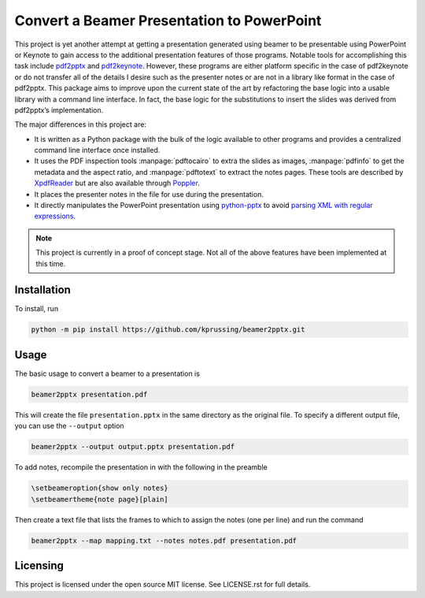 Convert a Beamer Presentation to PowerPoint
===========================================

This project is yet another attempt at getting a presentation generated
using beamer to be presentable using PowerPoint or Keynote to gain
access to the additional presentation features of those programs.
Notable tools for accomplishing this task include pdf2pptx_ and
pdf2keynote_.  However, these programs are either platform specific in
the case of pdf2keynote or do not transfer all of the details I desire
such as the presenter notes or are not in a library like format in the
case of pdf2pptx.  This package aims to improve upon the current state
of the art by refactoring the base logic into a usable library with a
command line interface.  In fact, the base logic for the substitutions
to insert the slides was derived from pdf2pptx’s implementation.

The major differences in this project are:

-   It is written as a Python package with the bulk of the logic
    available to other programs and provides a centralized command line
    interface once installed.
-   It uses the PDF inspection tools :manpage:`pdftocairo` to extra the
    slides as images, :manpage:`pdfinfo` to get the metadata and the
    aspect ratio, and :manpage:`pdftotext` to extract the notes pages.
    These tools are described by XpdfReader_ but are also available
    through Poppler_.
-   It places the presenter notes in the file for use during the
    presentation.
-   It directly manipulates the PowerPoint presentation using
    python-pptx_ to avoid `parsing XML with regular expressions`_.

.. note:: This project is currently in a proof of concept stage.  Not
   all of the above features have been implemented at this time.

.. _pdf2pptx: https://github.com/ashafaei/pdf2pptx
.. _pdf2keynote: https://www.cs.hmc.edu/~oneill/freesoftware/pdftokeynote.html
.. _XpdfReader: https://www.xpdfreader.com/download.html
.. _Poppler: https://poppler.freedesktop.org/releases.html
.. _python-pptx: https://python-pptx.readthedocs.io/en/latest/index.html
.. _parsing XML with regular expressions: https://stackoverflow.com/a/1732454/4249913

Installation
------------

To install, run

.. code-block:: bash

    python -m pip install https://github.com/kprussing/beamer2pptx.git

Usage
-----

The basic usage to convert a beamer to a presentation is 

.. code-block:: bash

    beamer2pptx presentation.pdf

This will create the file ``presentation.pptx`` in the same directory as
the original file.  To specify a different output file, you can use the
``--output`` option

.. code-block:: bash

    beamer2pptx --output output.pptx presentation.pdf

To add notes, recompile the presentation in with the following in the
preamble

.. code-block:: latex

    \setbeameroption{show only notes}
    \setbeamertheme{note page}[plain]

Then create a text file that lists the frames to which to assign the
notes (one per line) and run the command

.. code-block:: bash

    beamer2pptx --map mapping.txt --notes notes.pdf presentation.pdf

Licensing
---------

This project is licensed under the open source MIT license.  See
LICENSE.rst for full details.
